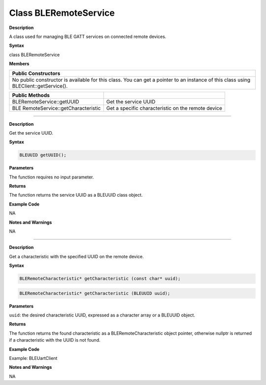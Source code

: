 Class BLERemoteService
========================

.. class:: BLERemoteService


**Description**

A class used for managing BLE GATT services on connected remote devices.

**Syntax**

class BLERemoteService

**Members**

+----------------------------------------------------------------------+
| **Public Constructors**                                              |
+======================================================================+
| No public constructor is available for this class. You can get a     |
| pointer to an instance of this class using BLEClient::getService().  |
+----------------------------------------------------------------------+

+----------------------------------+----------------------------------+
| **Public Methods**               |                                  |
+==================================+==================================+
| BLERemoteService::getUUID        | Get the service UUID             |
+----------------------------------+----------------------------------+
| BLE                              | Get a specific characteristic on |
| RemoteService::getCharacteristic | the remote device                |
+----------------------------------+----------------------------------+

---------------------------------------

.. method:: BLERemoteService::getUUID


**Description**

Get the service UUID.

**Syntax**

.. code:: cpp

  BLEUUID getUUID();

**Parameters**

The function requires no input parameter.

**Returns**

The function returns the service UUID as a BLEUUID class object.

**Example Code**

NA

**Notes and Warnings**

NA

---------------------------------------------------------

.. method:: BLERemoteService::getCharacteristic


**Description**

Get a characteristic with the specified UUID on the remote device.

**Syntax**

.. code:: cpp

  BLERemoteCharacteristic* getCharacteristic (const char* uuid);

.. code:: cpp

  BLERemoteCharacteristic* getCharacteristic (BLEUUID uuid);

**Parameters**

``uuid``: the desired characteristic UUID, expressed as a character array or a BLEUUID object.

**Returns**

The function returns the found characteristic as a
BLERemoteCharacteristic object pointer, otherwise nullptr is returned
if a characteristic with the UUID is not found.

**Example Code**

Example: BLEUartClient

**Notes and Warnings**

NA
